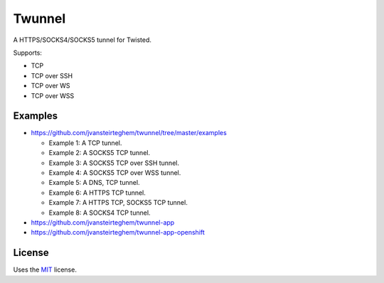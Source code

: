 Twunnel
=======

A HTTPS/SOCKS4/SOCKS5 tunnel for Twisted.

Supports:

- TCP
- TCP over SSH
- TCP over WS
- TCP over WSS

Examples
--------

- https://github.com/jvansteirteghem/twunnel/tree/master/examples

  - Example 1: A TCP tunnel.
  - Example 2: A SOCKS5 TCP tunnel.
  - Example 3: A SOCKS5 TCP over SSH tunnel.
  - Example 4: A SOCKS5 TCP over WSS tunnel.
  - Example 5: A DNS, TCP tunnel.
  - Example 6: A HTTPS TCP tunnel.
  - Example 7: A HTTPS TCP, SOCKS5 TCP tunnel.
  - Example 8: A SOCKS4 TCP tunnel.

- https://github.com/jvansteirteghem/twunnel-app
- https://github.com/jvansteirteghem/twunnel-app-openshift

License
-------

Uses the `MIT`_ license.


.. _MIT: http://opensource.org/licenses/MIT
